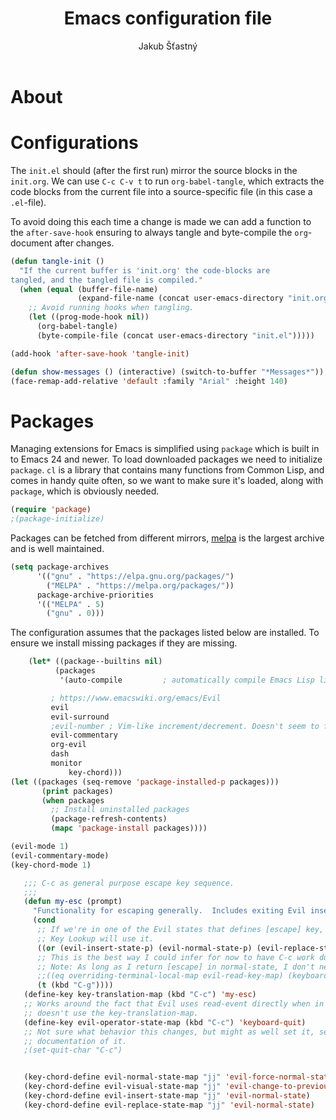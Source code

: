 #+TITLE: Emacs configuration file
#+AUTHOR: Jakub Šťastný
#+BABEL: :cache yes
#+LATEX_HEADER: \usepackage{parskip}
#+LATEX_HEADER: \usepackage{inconsolata}
#+LATEX_HEADER: \usepackage[utf8]{inputenc}
#+PROPERTY: header-args :tangle yes

* About

* Configurations

   The =init.el= should (after the first run) mirror the source blocks in
   the =init.org=. We can use =C-c C-v t= to run =org-babel-tangle=, which
   extracts the code blocks from the current file into a source-specific
   file (in this case a =.el=-file).

   To avoid doing this each time a change is made we can add a function to
   the =after-save-hook= ensuring to always tangle and byte-compile the
   =org=-document after changes.

   #+BEGIN_SRC emacs-lisp
   (defun tangle-init ()
     "If the current buffer is 'init.org' the code-blocks are
   tangled, and the tangled file is compiled."
     (when (equal (buffer-file-name)
                  (expand-file-name (concat user-emacs-directory "init.org")))
       ;; Avoid running hooks when tangling.
       (let ((prog-mode-hook nil))
         (org-babel-tangle)
         (byte-compile-file (concat user-emacs-directory "init.el")))))

   (add-hook 'after-save-hook 'tangle-init)
   #+END_SRC

   #+BEGIN_SRC emacs-lisp
   (defun show-messages () (interactive) (switch-to-buffer "*Messages*"))
   (face-remap-add-relative 'default :family "Arial" :height 140)
   #+END_SRC

* Packages

   Managing extensions for Emacs is simplified using =package= which is
   built in to Emacs 24 and newer. To load downloaded packages we need to
   initialize =package=. =cl= is a library that contains many functions from
   Common Lisp, and comes in handy quite often, so we want to make sure it's
   loaded, along with =package=, which is obviously needed.

   #+BEGIN_SRC emacs-lisp
   (require 'package)
   ;(package-initialize)
   #+END_SRC

   Packages can be fetched from different mirrors, [[http://melpa.milkbox.net/#/][melpa]] is the largest
   archive and is well maintained.

   #+BEGIN_SRC emacs-lisp
   (setq package-archives
         '(("gnu" . "https://elpa.gnu.org/packages/")
           ("MELPA" . "https://melpa.org/packages/"))
         package-archive-priorities
         '(("MELPA" . 5)
           ("gnu" . 0)))
   #+END_SRC

   The configuration assumes that the packages listed below are
   installed. To ensure we install missing packages if they are missing.

   #+BEGIN_SRC emacs-lisp
    (let* ((package--builtins nil)
          (packages
           '(auto-compile         ; automatically compile Emacs Lisp libraries
	   
	     ; https://www.emacswiki.org/emacs/Evil
	     evil
	     evil-surround
	     ;evil-number ; Vim-like increment/decrement. Doesn't seem to find the package.
	     evil-commentary
	     org-evil
	     dash
	     monitor
             key-chord)))
(let ((packages (seq-remove 'package-installed-p packages)))
       (print packages)
       (when packages
         ;; Install uninstalled packages
         (package-refresh-contents)
         (mapc 'package-install packages))))

(evil-mode 1)
(evil-commentary-mode)
(key-chord-mode 1)

   ;;; C-c as general purpose escape key sequence.
   ;;;
   (defun my-esc (prompt)
     "Functionality for escaping generally.  Includes exiting Evil insert state and C-g binding. "
     (cond
      ;; If we're in one of the Evil states that defines [escape] key, return [escape] so as
      ;; Key Lookup will use it.
      ((or (evil-insert-state-p) (evil-normal-state-p) (evil-replace-state-p) (evil-visual-state-p)) [escape])
      ;; This is the best way I could infer for now to have C-c work during evil-read-key.
      ;; Note: As long as I return [escape] in normal-state, I don't need this.
      ;;((eq overriding-terminal-local-map evil-read-key-map) (keyboard-quit) (kbd ""))
      (t (kbd "C-g"))))
   (define-key key-translation-map (kbd "C-c") 'my-esc)
   ;; Works around the fact that Evil uses read-event directly when in operator state, which
   ;; doesn't use the key-translation-map.
   (define-key evil-operator-state-map (kbd "C-c") 'keyboard-quit)
   ;; Not sure what behavior this changes, but might as well set it, seeing the Elisp manual's
   ;; documentation of it.
   ;(set-quit-char "C-c")
   

   (key-chord-define evil-normal-state-map "jj" 'evil-force-normal-state)
   (key-chord-define evil-visual-state-map "jj" 'evil-change-to-previous-state)
   (key-chord-define evil-insert-state-map "jj" 'evil-normal-state)
   (key-chord-define evil-replace-state-map "jj" 'evil-normal-state)

   #+END_SRC
